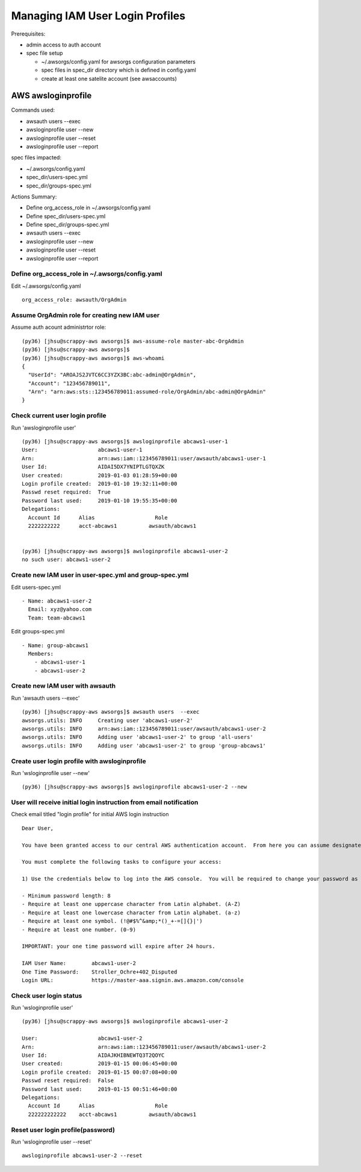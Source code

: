 Managing IAM User Login Profiles
================================

Prerequisites:

- admin access to auth account
- spec file setup

  - ~/.awsorgs/config.yaml for awsorgs configuration parameters
  - spec files in spec_dir directory which is defined in config.yaml
  - create at least one satelite account (see awsaccounts)



AWS awsloginprofile
-------------------

Commands used:

- awsauth users --exec
- awsloginprofile user --new
- awsloginprofile user --reset
- awsloginprofile user --report


spec files impacted:

- ~/.awsorgs/config.yaml
- spec_dir/users-spec.yml
- spec_dir/groups-spec.yml


Actions Summary:

- Define org_access_role in ~/.awsorgs/config.yaml
- Define spec_dir/users-spec.yml
- Define spec_dir/groups-spec.yml
- awsauth users --exec
- awsloginprofile user --new
- awsloginprofile user --reset
- awsloginprofile user --report



Define org_access_role in ~/.awsorgs/config.yaml
************************************************

Edit ~/.awsorgs/config.yaml ::

  org_access_role: awsauth/OrgAdmin



Assume OrgAdmin role for creating new IAM user
**********************************************

Assume auth acount administrtor role::

  (py36) [jhsu@scrappy-aws awsorgs]$ aws-assume-role master-abc-OrgAdmin
  (py36) [jhsu@scrappy-aws awsorgs]$
  (py36) [jhsu@scrappy-aws awsorgs]$ aws-whoami
  {
    "UserId": "AROAJS2JVTC6CC3YZX3BC:abc-admin@OrgAdmin",
    "Account": "123456789011",
    "Arn": "arn:aws:sts::123456789011:assumed-role/OrgAdmin/abc-admin@OrgAdmin"
  }



Check current user login profile
********************************

Run 'awsloginprofile user' ::

  (py36) [jhsu@scrappy-aws awsorgs]$ awsloginprofile abcaws1-user-1
  User:                   abcaws1-user-1
  Arn:                    arn:aws:iam::123456789011:user/awsauth/abcaws1-user-1
  User Id:                AIDAI5DX7YNIPTLGTQXZK
  User created:           2019-01-03 01:28:59+00:00
  Login profile created:  2019-01-10 19:32:11+00:00
  Passwd reset required:  True
  Password last used:     2019-01-10 19:55:35+00:00
  Delegations:
    Account Id      Alias                   Role
    2222222222      acct-abcaws1          awsauth/abcaws1


  (py36) [jhsu@scrappy-aws awsorgs]$ awsloginprofile abcaws1-user-2
  no such user: abcaws1-user-2



Create new IAM user in user-spec.yml and group-spec.yml
*******************************************************

Edit users-spec.yml ::
  
  - Name: abcaws1-user-2
    Email: xyz@yahoo.com
    Team: team-abcaws1

Edit groups-spec.yml ::

  - Name: group-abcaws1
    Members:
      - abcaws1-user-1
      - abcaws1-user-2



Create new IAM user with awsauth
********************************

Run 'awsauth users --exec' ::

  (py36) [jhsu@scrappy-aws awsorgs]$ awsauth users  --exec
  awsorgs.utils: INFO     Creating user 'abcaws1-user-2'
  awsorgs.utils: INFO     arn:aws:iam::123456789011:user/awsauth/abcaws1-user-2
  awsorgs.utils: INFO     Adding user 'abcaws1-user-2' to group 'all-users'
  awsorgs.utils: INFO     Adding user 'abcaws1-user-2' to group 'group-abcaws1'



Create user login profile with awsloginprofile
**********************************************

Run 'wsloginprofile user --new' ::

  (py36) [jhsu@scrappy-aws awsorgs]$ awsloginprofile abcaws1-user-2 --new



User will receive initial login instruction from email notification
*******************************************************************

Check email titled "login profile" for initial AWS login instruction ::

  Dear User,

  You have been granted access to our central AWS authentication account.  From here you can assume designated roles into other AWS accounts in our Organization.

  You must complete the following tasks to configure your access:

  1) Use the credentials below to log into the AWS console.  You will be required to change your password as you log in.  The rules for good passwords are as follows:

  - Minimum password length: 8
  - Require at least one uppercase character from Latin alphabet. (A-Z)
  - Require at least one lowercase character from Latin alphabet. (a-z)
  - Require at least one symbol. (!@#$%^&amp;*()_+-=[]{}|')
  - Require at least one number. (0-9)

  IMPORTANT: your one time password will expire after 24 hours.

  IAM User Name:        abcaws1-user-2
  One Time Password:    Stroller_Ochre+402_Disputed
  Login URL:            https://master-aaa.signin.aws.amazon.com/console



Check user login status
***********************

Run 'wsloginprofile user' ::

  (py36) [jhsu@scrappy-aws awsorgs]$ awsloginprofile abcaws1-user-2

  User:                   abcaws1-user-2
  Arn:                    arn:aws:iam::123456789011:user/awsauth/abcaws1-user-2
  User Id:                AIDAJKHIBNEWTQ3T2QOYC
  User created:           2019-01-15 00:06:45+00:00
  Login profile created:  2019-01-15 00:07:08+00:00
  Passwd reset required:  False
  Password last used:     2019-01-15 00:51:46+00:00
  Delegations:
    Account Id      Alias                   Role
    222222222222    acct-abcaws1          awsauth/abcaws1


Reset user login profile(password)
**********************************

Run 'wsloginprofile user --reset' ::

  awsloginprofile abcaws1-user-2 --reset




